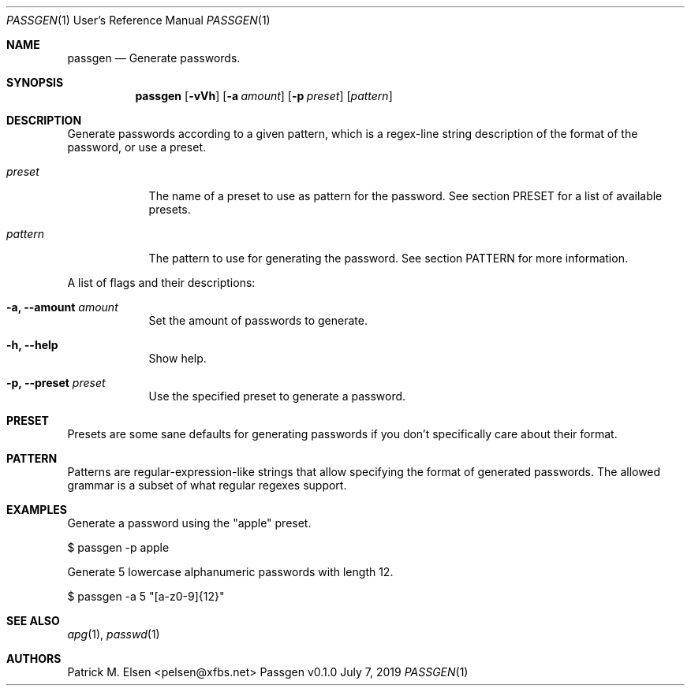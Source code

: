 .Dd July 7, 2019
.Dt PASSGEN 1 URM
.Os Passgen v0.1.0
.Sh NAME
.Nm passgen
.Nd Generate passwords.
.Sh SYNOPSIS
.Nm
.Op Fl vVh
.Op Fl a Ar amount
.Op Fl p Ar preset
.Op Ar pattern
.Sh DESCRIPTION          \" Section Header - required - don't modify
Generate passwords according to a given pattern, which is a regex-line string
description of the format of the password, or use a preset.
.Bl -tag -width -indent
.It Ar preset
The name of a preset to use as pattern for the password. See section PRESET for
a list of available presets.
.It Ar pattern
The pattern to use for generating the password. See section PATTERN for more
information.
.El
.Pp
A list of flags and their descriptions:
.Bl -tag -width -indent  \" Differs from above in tag removed
.It Fl a, Fl -amount Ar amount                \"-a flag as a list item
Set the amount of passwords to generate.
.It Fl h, Fl -help
Show help.
.It Fl p, Fl -preset Ar preset
Use the specified preset to generate a password.
.El
.Sh PRESET
Presets are some sane defaults for generating passwords if you don't
specifically care about their format.
.Sh PATTERN
Patterns are regular-expression-like strings that allow specifying the format of
generated passwords. The allowed grammar is a subset of what regular regexes
support.
.Sh EXAMPLES
Generate a password using the "apple" preset.
.Pp
    $ passgen -p apple
.Pp
Generate 5 lowercase alphanumeric passwords with length 12.
.Pp
    $ passgen -a 5 "[a-z0-9]{12}"
.Sh SEE ALSO
.Xr apg 1 ,
.Xr passwd 1
.Sh AUTHORS
.An "Patrick M. Elsen" Aq pelsen@xfbs.net
